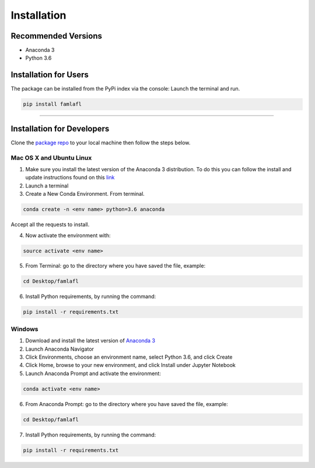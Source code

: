 
============
Installation
============

Recommended Versions
####################

* Anaconda 3
* Python 3.6

Installation for Users
######################

The package can be installed from the PyPi index via the console:
Launch the terminal and run.

.. code-block::

   pip install famlafl

-----------------------------

Installation for Developers
###########################

Clone the `package repo`_ to your local machine then follow the steps below.

Mac OS X and Ubuntu Linux
*************************

1. Make sure you install the latest version of the Anaconda 3 distribution. To do this you can follow the install and update instructions found on this `link`_
2. Launch a terminal
3. Create a New Conda Environment. From terminal.

.. code-block::

   conda create -n <env name> python=3.6 anaconda

Accept all the requests to install.

4. Now activate the environment with:

.. code-block::

   source activate <env name>

5. From Terminal: go to the directory where you have saved the file, example:

.. code-block::

   cd Desktop/famlafl

6. Install Python requirements, by running the command:

.. code-block::

   pip install -r requirements.txt

Windows
*******

1. Download and install the latest version of `Anaconda 3`_
2. Launch Anaconda Navigator
3. Click Environments, choose an environment name, select Python 3.6, and click Create
4. Click Home, browse to your new environment, and click Install under Jupyter Notebook
5. Launch Anaconda Prompt and activate the environment:

.. code-block::

   conda activate <env name>

6. From Anaconda Prompt: go to the directory where you have saved the file, example:

.. code-block::

   cd Desktop/famlafl

7. Install Python requirements, by running the command:

.. code-block::

   pip install -r requirements.txt

.. _package repo: (https://github.com/hudson-and-thames/famlafl)
.. _link: (https://www.anaconda.com/download/#mac)
.. _Anaconda 3: (https://www.anaconda.com/distribution/#download-section)
